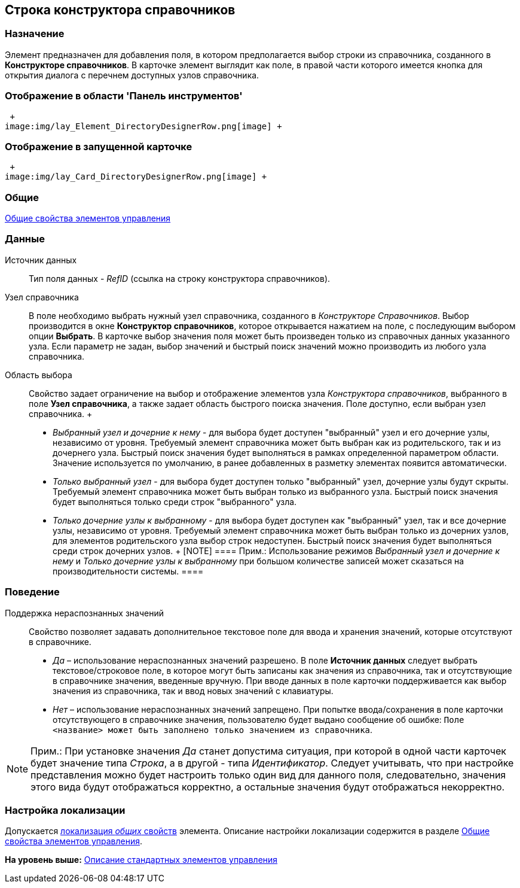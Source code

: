 [[ariaid-title1]]
== Строка конструктора справочников

=== Назначение

Элемент предназначен для добавления поля, в котором предполагается выбор строки из справочника, созданного в *Конструкторе справочников*. В карточке элемент выглядит как поле, в правой части которого имеется кнопка для открытия диалога с перечнем доступных узлов справочника.

=== Отображение в области 'Панель инструментов'

 +
image:img/lay_Element_DirectoryDesignerRow.png[image] +

=== Отображение в запущенной карточке

 +
image:img/lay_Card_DirectoryDesignerRow.png[image] +

=== Общие

xref:lay_Elements_general.adoc[Общие свойства элементов управления]

=== Данные

Источник данных::
  Тип поля данных - [.dfn .term]_RefID_ (ссылка на строку конструктора справочников).
Узел справочника::
  В поле необходимо выбрать нужный узел справочника, созданного в [.dfn .term]_Конструкторе Справочников_. Выбор производится в окне *Конструктор справочников*, которое открывается нажатием на поле, с последующим выбором опции *Выбрать*. В карточке выбор значения поля может быть произведен только из справочных данных указанного узла. Если параметр не задан, выбор значений и быстрый поиск значений можно производить из любого узла справочника.
Область выбора::
  Свойство задает ограничение на выбор и отображение элементов узла [.dfn .term]_Конструктора справочников_, выбранного в поле [.keyword]*Узел справочника*, а также задает область быстрого поиска значения. Поле доступно, если выбран узел справочника.
  +
  * [.keyword .parmname]_Выбранный узел и дочерние к нему_ - для выбора будет доступен "выбранный" узел и его дочерние узлы, независимо от уровня. Требуемый элемент справочника может быть выбран как из родительского, так и из дочернего узла. Быстрый поиск значения будет выполняться в рамках определенной параметром области. Значение используется по умолчанию, в ранее добавленных в разметку элементах появится автоматически.
  * [.keyword .parmname]_Только выбранный узел_ - для выбора будет доступен только "выбранный" узел, дочерние узлы будут скрыты. Требуемый элемент справочника может быть выбран только из выбранного узла. Быстрый поиск значения будет выполняться только среди строк "выбранного" узла.
  * [.keyword .parmname]_Только дочерние узлы к выбранному_ - для выбора будет доступен как "выбранный" узел, так и все дочерние узлы, независимо от уровня. Требуемый элемент справочника может быть выбран только из дочерних узлов, для элементов родительского узла выбор строк недоступен. Быстрый поиск значения будет выполняться среди строк дочерних узлов.
  +
  [NOTE]
  ====
  [.note__title]#Прим.:# Использование режимов [.keyword .parmname]_Выбранный узел и дочерние к нему_ и [.keyword .parmname]_Только дочерние узлы к выбранному_ при большом количестве записей может сказаться на производительности системы.
  ====

=== Поведение

Поддержка нераспознанных значений::
  Свойство позволяет задавать дополнительное текстовое поле для ввода и хранения значений, которые отсутствуют в справочнике.

  * [.keyword .parmname]_Да_ – использование нераспознанных значений разрешено. В поле [.keyword]*Источник данных* следует выбрать текстовое/строковое поле, в которое могут быть записаны как значения из справочника, так и отсутствующие в справочнике значения, введенные вручную. При вводе данных в поле карточки поддерживается как выбор значения из справочника, так и ввод новых значений с клавиатуры.
  * [.keyword .parmname]_Нет_ – использование нераспознанных значений запрещено. При попытке ввода/сохранения в поле карточки отсутствующего в справочнике значения, пользователю будет выдано сообщение об ошибке: `Поле <название>                     может быть заполнено только значением из справочника`.

[[reference_c2q_2qz_fm__unrec_value_note]]
[NOTE]
====
[.note__title]#Прим.:# При установке значения [.keyword .parmname]_Да_ станет допустима ситуация, при которой в одной части карточек будет значение типа [.keyword .parmname]_Строка_, а в другой - типа [.keyword .parmname]_Идентификатор_. Следует учитывать, что при настройке представления можно будет настроить только один вид для данного поля, следовательно, значения этого вида будут отображаться корректно, а остальные значения будут отображаться некорректно.
====

=== Настройка локализации

[.ph]#Допускается xref:lay_Locale_common_element_properties.html[локализация [.dfn .term]_общих_ свойств] элемента. Описание настройки локализации содержится в разделе link:lay_Elements_general.adoc[Общие свойства элементов управления].#

*На уровень выше:* xref:../pages/lay_Control_elements.adoc[Описание стандартных элементов управления]
